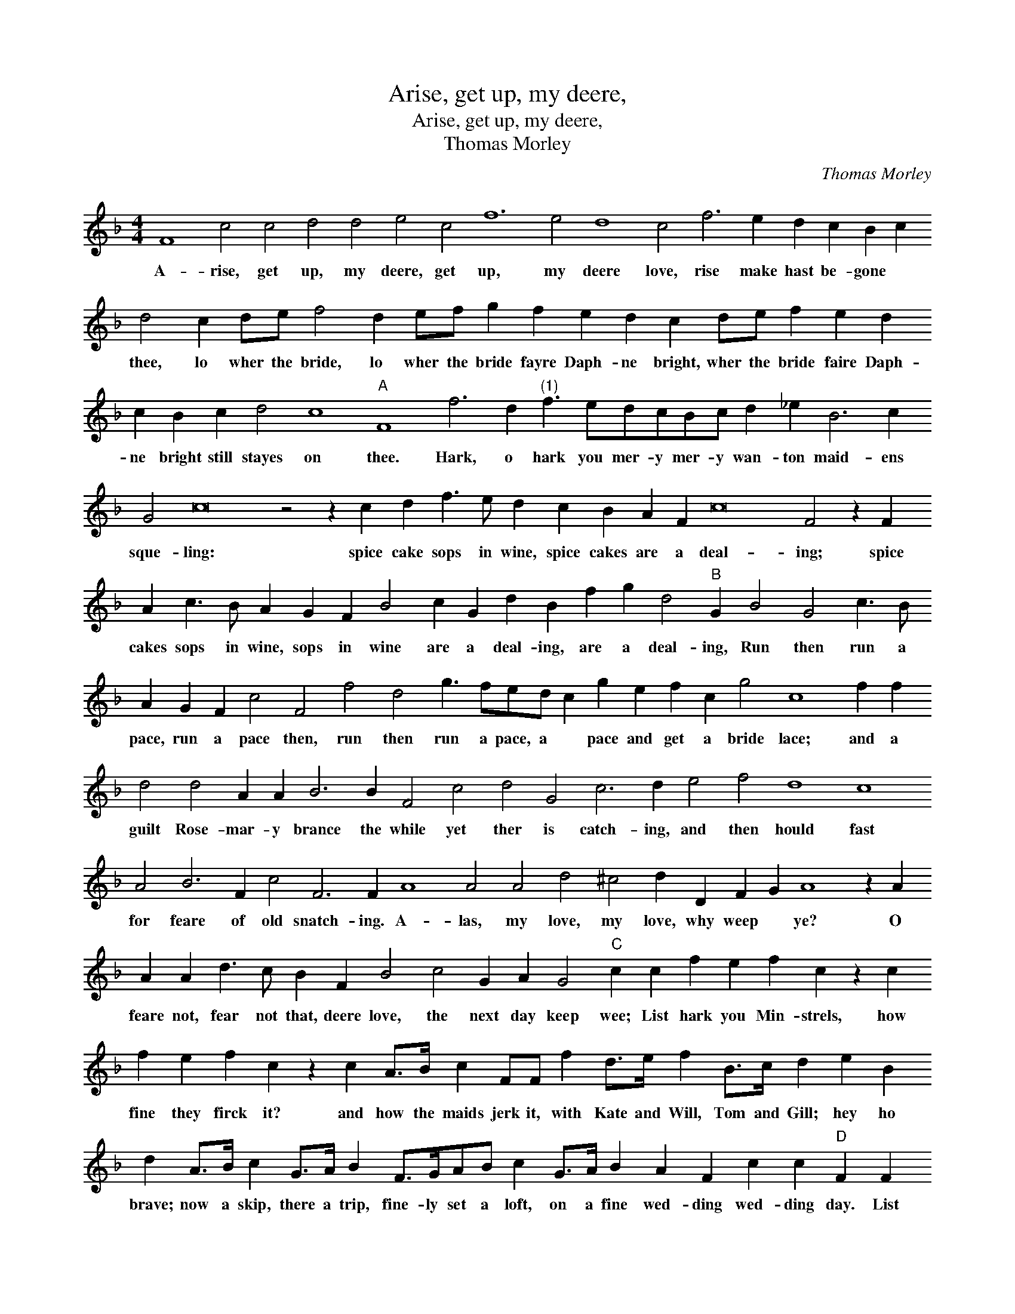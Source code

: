 X:1
T:Arise, get up, my deere,
T:Arise, get up, my deere,
T:Thomas Morley
C:Thomas Morley
L:1/8
M:4/4
K:F
V:1 treble transpose=-12 
V:1
 F8 c4 c4 d4 d4 e4 c4 f12 e4 d8 c4 f6 e2 d2 c2 B2 c2 d4 c2 de f4 d2 ef g2 f2 e2 d2 c2 de f2 e2 d2 c2 B2 c2 d4 c8"A" F8 f6 d2"^(1)" f3 edcBc d2 _e2 B6 c2 G4 c16 z4 z2 c2 d2 f3 e d2 c2 B2 A2 F2 c16 F4 z2 F2 A2 c3 B A2 G2 F2 B4 c2 G2 d2 B2 f2 g2 d4"B" G2 B4 G4 c3 B A2 G2 F2 c4 F4 f4 d4 g3 fed c2 g2 e2 f2 c2 g4 c8 f2 f2 d4 d4 A2 A2 B6 B2 F4 c4 d4 G4 c6 d2 e4 f4 d8 c8 A4 B6 F2 c4 F6 F2 A8 A4 A4 d4 ^c4 d2 D2 F2 G2 A8 z2 A2 A2 A2 d3 c B2 F2 B4 c4 G2 A2 G4"C" c2 c2 f2 e2 f2 c2 z2 c2 f2 e2 f2 c2 z2 c2 A>B c2 FF f2 d>e f2 B>c d2 e2 B2 d2 A>B c2 G>A B2 F>GAB c2 G>A B2 A2 F2 c2 c2"D" F2 F2 f2 e2 f2 c2 z2 c2 f2 e2 f2 c2 z2 c2 A>B c2 FF f2 d>e f2 B>"^(2)"c d2 e2 B2 d2 A>B c2 G>A B2 F>GAB c2 G>A B2 A2 F2 B2 G2 A6 B2"^(3)" c6 c2 !fermata!F8 |] %1
w: A- rise, get up, my deere, get up, my deere love, rise make hast be- gone * thee, lo wher the bride, lo wher the bride fayre Daph- ne bright, wher the bride faire Daph- ne bright still stayes on thee. Hark, o hark you mer- y mer- y wan- ton maid- ens sque- ling: spice cake sops in wine, spice cakes are a deal- ing; spice cakes sops in wine, sops in wine are a deal- ing, are a deal- ing, Run then run a pace, run a pace then, run then run a pace, a * pace and get a bride lace; and a guilt Rose- mar- y brance the while yet ther is catch- ing, and then hould fast for feare of old snatch- ing. A- las, my love, my love, why weep * ye? O feare not, fear not that, deere love, the next day keep wee; List hark you Min- strels, how fine they firck it? and how the maids jerk it, with Kate and Will, Tom and Gill; hey ho brave; now a skip, there a trip, fine- ly set a loft, on a fine wed- ding wed- ding day. List hark you Min- strells, how fine they firck it? and how the maydes jerk it? with Kate and Will, Tom and Gill, hey ho brave, now a skip, there a trip, fine- ly sett a loft, all for fayre Daph- nes, * * * * Daph- nes, wed-|

